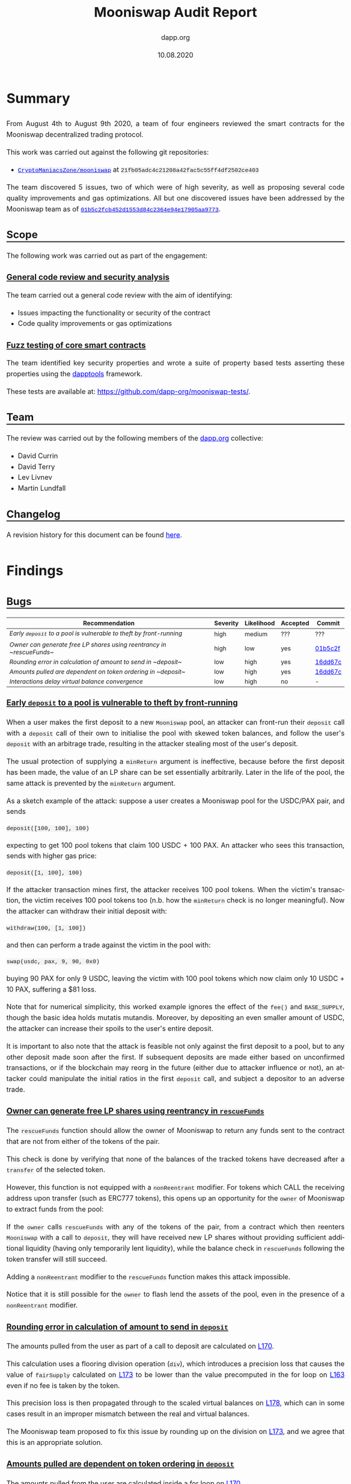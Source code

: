 #+TITLE: Mooniswap Audit Report
#+DATE: 10.08.2020
#+AUTHOR: dapp.org
#+EMAIL: fv@dapp.org.uk
#+OPTIONS: ':nil *:t -:t ::t <:t H:3 \n:nil ^:t arch:headline
#+OPTIONS: author:t c:nil creator:comment d:(not "LOGBOOK") date:t
#+OPTIONS: e:t email:t f:t inline:t num:t p:nil pri:nil stat:t
#+OPTIONS: tags:t tasks:t tex:t timestamp:t toc:3 todo:t |:t
#+OPTIONS: num:0 html-postamble:nil title:nil
#+HTML_HEAD_EXTRA: <style> body { line-height: 1.6; font-size: 18px; padding: 0 10px;text-align: justify;text-justify: inter-word; margin: 60px auto; max-width: 900px;} h2,h2,h3{line-height:1.2} a:link { color: blue; } a:visited { color: purple; } code, .code { font-family: Consolas, "Liberation Mono", Menlo, Courier, monospace; font-size: 1.125rem; line-height: 1.6; padding: 0; padding-top: 0; padding-bottom: 0; margin: 0; font-size: 85%; background-color: rgba(0,0,0,0.04); border-radius: 3px; } h2 { border-bottom: 3px solid #444; } h3 { text-decoration: underline; } h4 { font-style: italic } table { width: 100% }</style>
#+DESCRIPTION:
#+EXCLUDE_TAGS: noexport
#+KEYWORDS:
#+LANGUAGE: en
#+SELECT_TAGS: export
#+LATEX_HEADER: \usepackage[a4paper]{anysize}
#+LATEX_HEADER: \usepackage[margin=2cm]{geometry}

#+BEGIN_SRC emacs-lisp :exports none :results none
  (setq org-html-preamble-format
	'(("en"
	   "<h1 class=\"title\">%t</h1>
	    <p class=\"subtitle\"><i>%a</i></p>
	    <p class=\"subtitle\">%e</p>
	    <p class=\"subtitle\">%d </p><br></br>")))
#+END_SRC

* Summary

From August 4th to August 9th 2020, a team of four engineers reviewed the smart
contracts for the Mooniswap decentralized trading protocol.

This work was carried out against the following git repositories:

- [[https://github.com/CryptoManiacsZone/mooniswap][=CryptoManiacsZone/mooniswap=]] at =21fb05adc4c21208a42fac5c55ff4df2502ce403=

The team discovered 5 issues, two of which were of high severity, as well as proposing
several code quality improvements and gas optimizations. All but one discovered issues
have been addressed by the Mooniswap team as of [[https://github.com/CryptoManiacsZone/mooniswap/commit/01b5c2fcb452d1553d84c2364e94e17905aa9773][=01b5c2fcb452d1553d84c2364e94e17905aa9773=]].

** Scope

The following work was carried out as part of the engagement:

*** General code review and security analysis

The team carried out a general code review with the aim of identifying:

- Issues impacting the functionality or security of the contract
- Code quality improvements or gas optimizations

*** Fuzz testing of core smart contracts

The team identified key security properties and wrote a suite of property based
tests asserting these properties using the [[https://github.com/dapphub/dapptools][dapptools]] framework.

These tests are available at: [[https://github.com/dapp-org/mooniswap-tests/]].

** Team

The review was carried out by the following members of the [[http://dapp.org][dapp.org]] collective:

- David Currin
- David Terry
- Lev Livnev
- Martin Lundfall

** Changelog

A revision history for this document can be found [[https://github.com/dapp-org/mooniswap-report/commits/main][here]].

* Findings

** Bugs

| *Recommendation*                                                           | *Severity* | *Likelihood* | *Accepted* | *Commit* |
|----------------------------------------------------------------------------+------------+--------------+------------+----------|
| [[*Early ~deposit~ to a pool is vulnerable to theft by front-running][Early ~deposit~ to a pool is vulnerable to theft by front-running]] | high       | medium       | ???        | ???      |
|----------------------------------------------------------------------------+------------+--------------+------------+----------|
| [[Owner can generate free LP shares using reentrancy in ~rescueFunds~]]        | high       | low          | yes        | [[https://github.com/CryptoManiacsZone/mooniswap/commit/01b5c2fcb452d1553d84c2364e94e17905aa9773][01b5c2f]]  |
|----------------------------------------------------------------------------+------------+--------------+------------+----------|
| [[Rounding error in calculation of amount to send in ~deposit~]]               | low        | high         | yes        | [[https://github.com/CryptoManiacsZone/mooniswap/commit/16dd67c4c5c2be0bb4d2c89bd2ac27fa9af1367f][16dd67c]]  |
|----------------------------------------------------------------------------+------------+--------------+------------+----------|
| [[Amounts pulled are dependent on token ordering in ~deposit~]]                | low        | high         | yes        | [[https://github.com/CryptoManiacsZone/mooniswap/commit/16dd67c4c5c2be0bb4d2c89bd2ac27fa9af1367f][16dd67c]]  |
|----------------------------------------------------------------------------+------------+--------------+------------+----------|
| [[Interactions delay virtual balance convergence]]                             | low        | high         | no         | -        |
|----------------------------------------------------------------------------+------------+--------------+------------+----------|

*** Early ~deposit~ to a pool is vulnerable to theft by front-running

When a user makes the first deposit to a new =Mooniswap= pool, an attacker can
front-run their =deposit= call with a =deposit= call of their own to initialise
the pool with skewed token balances, and follow the user's =deposit= with an
arbitrage trade, resulting in the attacker stealing most of the user's deposit.

The usual protection of supplying a =minReturn= argument is ineffective, because
before the first deposit has been made, the value of an LP share can be set
essentially arbitrarily. Later in the life of the pool, the same attack is
prevented by the =minReturn= argument.

As a sketch example of the attack: suppose a user creates a Mooniswap pool for
the USDC/PAX pair, and sends

#+begin_src sol
   deposit([100, 100], 100)
#+end_src

expecting to get 100 pool tokens that claim 100 USDC + 100 PAX. An attacker who
sees this transaction, sends with higher gas price:

#+begin_src sol
   deposit([1, 100], 100)
#+end_src

If the attacker transaction mines first, the attacker receives 100 pool tokens.
When the victim's transaction, the victim receives 100 pool tokens too (n.b.
how the =minReturn= check is no longer meaningful). Now the attacker can
withdraw their initial deposit with:

#+begin_src sol
withdraw(100, [1, 100])
#+end_src

and then can perform a trade against the victim in the pool with:

#+begin_src sol
   swap(usdc, pax, 9, 90, 0x0)
#+end_src
buying 90 PAX for only 9 USDC, leaving the victim with 100 pool tokens which
now claim only 10 USDC + 10 PAX, suffering a $81 loss.

Note that for numerical simplicity, this worked example ignores the effect of
the =fee()= and =BASE_SUPPLY=, though the basic idea holds mutatis mutandis.
Moreover, by depositing an even smaller amount of USDC, the attacker can increase
their spoils to the user's entire deposit.

It is important to also note that the attack is feasible not only against the first
deposit to a pool, but to any other deposit made soon after the first. If subsequent
deposits are made either based on unconfirmed transactions, or if the blockchain may
reorg in the future (either due to attacker influence or not), an attacker could
manipulate the initial ratios in the first =deposit= call, and subject a depositor
to an adverse trade.

*** Owner can generate free LP shares using reentrancy in ~rescueFunds~

The ~rescueFunds~ function should allow the owner of Mooniswap to return any
funds sent to the contract that are not from either of the tokens of the pair.

This check is done by verifying that none of the balances of the tracked tokens
have decreased after a ~transfer~ of the selected token.

However, this function is not equipped with a ~nonReentrant~ modifier.
For tokens which CALL the receiving address upon transfer (such as ERC777 tokens),
this opens up an opportunity for the ~owner~ of Mooniswap to extract funds from
the pool:

If the ~owner~ calls ~rescueFunds~ with any of the tokens of the pair, from a contract
which then reenters ~Mooniswap~ with a call to ~deposit~, they will have
received new LP shares without providing sufficient additional liquidity (having only temporarily lent liquidity),
while the balance check in ~rescueFunds~ following the token transfer will still succeed.

Adding a ~nonReentrant~ modifier to the ~rescueFunds~ function makes this attack impossible.

Notice that it is still possible for the =owner= to flash lend the assets of the pool,
even in the presence of a =nonReentrant= modifier.

*** Rounding error in calculation of amount to send in ~deposit~

The amounts pulled from the user as part of a call to deposit are calculated on [[https://github.com/CryptoManiacsZone/mooniswap/blob/21fb05adc4c21208a42fac5c55ff4df2502ce403/contracts/Mooniswap.sol#L170][L170]].

This calculation uses a flooring division operation (~div~), which introduces a
precision loss that causes the value of ~fairSupply~ calculated on [[https://github.com/CryptoManiacsZone/mooniswap/blob/21fb05adc4c21208a42fac5c55ff4df2502ce403/contracts/Mooniswap.sol#L173][L173]] to be
lower than the value precomputed in the for loop on [[https://github.com/CryptoManiacsZone/mooniswap/blob/21fb05adc4c21208a42fac5c55ff4df2502ce403/contracts/Mooniswap.sol#L163][L163]] even if no fee is taken
by the token.

This precision loss is then propagated through to the scaled virtual balances
on [[https://github.com/CryptoManiacsZone/mooniswap/blob/21fb05adc4c21208a42fac5c55ff4df2502ce403/contracts/Mooniswap.sol#L178][L178]], which can in some cases result in an improper mismatch between the real
and virtual balances.

The Mooniswap team proposed to fix this issue by rounding up on the division on
[[https://github.com/CryptoManiacsZone/mooniswap/blob/21fb05adc4c21208a42fac5c55ff4df2502ce403/contracts/Mooniswap.sol#L173][L173]], and we agree that this is an appropriate solution.

*** Amounts pulled are dependent on token ordering in ~deposit~

The amounts pulled from the user are calculated inside a for loop on [[https://github.com/CryptoManiacsZone/mooniswap/blob/21fb05adc4c21208a42fac5c55ff4df2502ce403/contracts/Mooniswap.sol#L170][L170]].

If ~totalSupply > 0~ then the value of ~fairSupply~ used in the second iteration of
the loop has already been modified as part of the call to ~min~ on [[https://github.com/CryptoManiacsZone/mooniswap/blob/21fb05adc4c21208a42fac5c55ff4df2502ce403/contracts/Mooniswap.sol#L173][L173]], meaning
that the amount pulled for the second token is always less than it would be if
that token was instead in position one. Note that due to the precision loss
introduced by the issue above, this is the case even if the tokens do not take a
fee.

This ordering dependent behaviour could be avoided by caching the value of
~fairSupply~ to be used as an input to the transfer amount calculation before the
loop begins.

*** Interactions delay virtual balance convergence

User interactions which include calls to =update= or =scale= on virtual balances
have the effect of "resetting" the linear interpolation of virtual balances, resulting
in a longer convergence time.

This includes not only calls to =swap= but also =deposit= and =withdraw=, see the
related recommendation [[*Do not update =time= in =scale=][Do not update =time= in =scale=]]. Moreover,
those calls can be economic no-ops, by calling with zero arguments, allowing an
interested party to delay the convergence of virtual balances to some extent.

In a theoretical, continuous time, zero transaction cost setting, virtual balance
convergence can be delayed to be arbitrarily slow by repeated interactions. In
a practical setting, due to there being a time interval between blocks, and due
to transaction costs, it is not possible to delay convergence indefinitely. For
example, by sending a =deposit= every 15 seconds, it is possible to make the
virtual balances move only 64% of the way to real balances after 5 minutes, and
87% of the way after 10 minutes. At the very least, participants should recognise
that balances will not necessarily converge in =DELAY_PERIOD=.


** Improvements

| *Recommendation*                                               | *Accepted* | *Commit* |
|----------------------------------------------------------------+------------+----------|
| [[*Do not update =time= in =scale=][Do not update =time= in =scale=]]                 | no         | -        |
|----------------------------------------------------------------+------------+----------|
| [[Remove dynamic arrays]]                                          | no         | -        |
|----------------------------------------------------------------+------------+----------|
| [[Generalize benefactor address of ~deposit~, ~withdraw~, ~swap~]] | no         | -        |
|----------------------------------------------------------------+------------+----------|
| [[Mooniswap, UniERC20: use WETH to avoid special casing]]          | no         | -        |
|----------------------------------------------------------------+------------+----------|
| [[Rename ~amounts~ Array in ~deposit~]]                            | no         | -        |
|----------------------------------------------------------------+------------+----------|
| [[Simplify branches in ~deposit~]]                                 | no         | -        |
|----------------------------------------------------------------+------------+----------|
| [[Prefer ~calldata~ to ~memory~ as location for external methods]] | no         | -        |
|----------------------------------------------------------------+------------+----------|
| [[Use ~immutable~ for the ~factory~ storage variable]]             | no         | -        |
|----------------------------------------------------------------+------------+----------|
| [[Use stack variables instead of Balances struct]]                 | no         | -        |
|----------------------------------------------------------------+------------+----------|
| [[*Use block number instead of timestamp in virtual balance decay][Use block number instead of timestamp in virtual balance decay]] | no         | -        |
|----------------------------------------------------------------+------------+----------|

*** Do not update =time= in =scale=

Upon =deposit= and =withdraw=, the =scale= function updates the virtual balances
for both trading directions by interpolating the line between the actual balances
of the pool (=realBalances= after =deposit= / =withdrawal=) and the current virtual balances.

Since =deposit= and =withdrawals= do not change the ratio of the two tokens in the pool,
the interpolation between real and virtual balances need not be performed.
It is sufficient to scale the virtual balances proportionally to the growth in real balances:

#+BEGIN_SRC sol
  function scale(VirtualBalance.Data storage self, uint256 num, uint256 denom) internal {
     self.balance = self.balance.mul(num).div(denom);
  }
#+END_SRC

This ensures that =deposit= and =withdrawal= updates virtual balances to maintain a constant
ratio to real balances, but leaves the subject of convergence between real and virtual balances
to the =update= function called in =swap=.

*** Remove dynamic arrays

The ~Mooniswap.sol~ contract uses dynamic arrays to store the token addresses, as
well as for parameters to various functions. These arrays are however used to
store two values only.

It is the opinion of the audit team that these arrays should be removed and
replaced with a type that more clearly reflects and enforces the invariant that
a Mooniswap pool holds exactly two tokens.

In addition to their negative impact on readability the use of dynamic arrays
incurs a significant gas penalty compared to static approaches.

If token pairs were referred to directly as separate storage variables they
could even be stored as `immutable` state variables, eliminating at least 3
SLOAD (2 token addresses + 1 array length) costs per method call.

*** Generalize benefactor address of ~deposit~, ~withdraw~, ~swap~

When calling =deposit=, =withdraw=, or =swap=, the address receiving the benefit of
the function call is always =msg.sender=. For greater generality, the benefactor
address could instead be set by the caller, in effect admitting a transfer of
funds in combination with these methods. In particular when used by other smart
contracts, this would provide a significant gas optimization.

For reference, consider [[https://github.com/Uniswap/uniswap-v1/blob/master/contracts/uniswap_exchange.vy#L232][tokenToEthTransferInput]] of Uniswap v1.

*** Mooniswap, UniERC20: use WETH to avoid special casing

The UniERC20 contract provides an uniform interface to perform ERC20 methods on
tokens or native ETH.  We find this abstraction leaky as it fails to account for
the fundamental difference between them: ERC20 tokens can be pulled (via
=transferFrom=), while native ETH must always be pushed (via a direct ETH
transfer).

As a result, the =Mooniswap= contract ends up with plenty of special case logic to
account for this: [[https://github.com/CryptoManiacsZone/mooniswap/blob/master/contracts/Mooniswap.sol#L210][L210]], [[https://github.com/CryptoManiacsZone/mooniswap/blob/master/contracts/Mooniswap.sol#L213][L213]], [[https://github.com/CryptoManiacsZone/mooniswap/blob/master/contracts/Mooniswap.sol#L143][L143]], [[https://github.com/CryptoManiacsZone/mooniswap/blob/master/contracts/Mooniswap.sol#L147][L147]].

Using ERC20 wrapped ether [[https://github.com/dapphub/ds-weth/blob/master/src/weth9.sol][(WETH)]] instead would eliminate the need for special
casing ETH, and also reduce the number of calls to unknown code, decreasing
system attack surface.

*** Rename ~amounts~ Array in ~deposit~

The naming of the ~amounts~ array in ~deposit~ is somewhat misleading, as the
amounts within are used as upper bounds on the amount of tokens that will be
pulled from the caller.

We suggest renaming to ~maxAmounts~ (or similar) to more accurately affect the
semantics of the parameter.

This should hopefully make it clearer to consumers of the contract that they
will possibly end up transferring less than the ~amounts~ they specify in their
call to ~deposit~ (and perhaps alert them to the need to account for that in their
integration code).

*** Simplify branches in ~deposit~

In the ~totalSupply == 0~ case, we end up iterating through the ~token~ array one more time than is necessary.

*** Prefer ~calldata~ to ~memory~ as location for external methods

Saves a small amount of gas for ~withdraw~ and ~deposit~.

*** Use ~immutable~ for the ~factory~ storage variable

Saves SSTORE cost upon deployment and SLOAD cost on calls to ~fee()~ (and subsequently ~swap~).

*** Use stack variables instead of Balances struct

The ~Balances~ struct is only ever used as a local variable in the ~swap~ function
to store the balances of the source and destination token before trade.
The struct is never referenced as a whole -- only its member elements are referenced.

The usage of this struct seems superfluous, and if its containing values were stored on
the stack directly it would save approximately 200 gas per swap and increase readability.

*** Use block number instead of timestamp in virtual balance decay

Since the block timestamp is used when interpolating the virtual balances, and the miner of a block has the ability to manipulate the block timestamp, miners can directly influence the prices received by Mooniswap trades.

It is [[https://consensys.github.io/smart-contract-best-practices/recommendations/#timestamp-manipulation][widely believed]] that it is impractical for a miner to manipulate a timestamp by much more than 15 seconds. Moreover, the possible impact on the price is limited to improving it up to the price implied by the contract's real balances. Nevertheless, it may be preferable to measure the virtual balance decay in terms of block numbers, rather than timestamps, since block numbers are more difficult to manipulate.

* Notes and Miscellanea

- The =solc= optimizer has introduced [[https://solidity.readthedocs.io/en/v0.7.0/bugs.html][many issues]] in the past. It's usage in the
  Mooniswap contracts increases the risk of exposure to a compiler bug.

* Appendix A. Bug Classifications

| *Severity*      |                                                                                                           |
|---------------+-----------------------------------------------------------------------------------------------------------|
| /informational/ | The issue does not have direct implications for functionality, but could be relevant for understanding.   |
| /low/           | The issue has no security implications, but could affect some behaviour in an unexpected way.             |
| /medium/        | The issue affects some functionality, but does not result in economically significant loss of user funds. |
| /high/          | The issue can cause loss of user funds.                                                                   |
|---------------+-----------------------------------------------------------------------------------------------------------|
| *Likelihood*    |                                                                                                           |
|---------------+-----------------------------------------------------------------------------------------------------------|
| /low/           | The system is unlikely to be in a state where the bug would occur or could be made to occur by any party. |
| /medium/        | It is fairly likely that the issue could occur or be made to occur by some party.                         |
| /high/          | It is very likely that the issue could occur or could be exploited by some parties.                       |

# adds nice anchor links on hover to headings: https://github.com/bryanbraun/anchorjs
# has to be added here at the end or it doesn't work for some reason
#+BEGIN_EXPORT html
<script src="https://cdn.jsdelivr.net/npm/anchor-js/anchor.min.js"></script>
<script> anchors.add(); </script>
#+END_EXPORT
